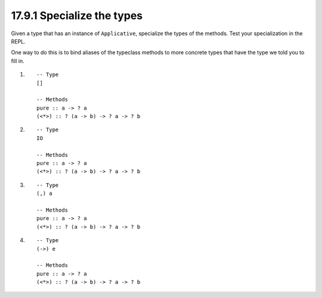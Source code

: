 17.9.1 Specialize the types
^^^^^^^^^^^^^^^^^^^^^^^^^^^
Given a type that has an instance of
``Applicative``, specialize the types of
the methods. Test your specialization
in the REPL.

One way to do this is to bind aliases
of the typeclass methods to more concrete
types that have the type we told you to
fill in.

1. ::

     -- Type
     []

     -- Methods
     pure :: a -> ? a
     (<*>) :: ? (a -> b) -> ? a -> ? b

2. ::

     -- Type
     IO

     -- Methods
     pure :: a -> ? a
     (<*>) :: ? (a -> b) -> ? a -> ? b

3. ::

     -- Type
     (,) a

     -- Methods
     pure :: a -> ? a
     (<*>) :: ? (a -> b) -> ? a -> ? b

4. ::

     -- Type
     (->) e

     -- Methods
     pure :: a -> ? a
     (<*>) :: ? (a -> b) -> ? a -> ? b
